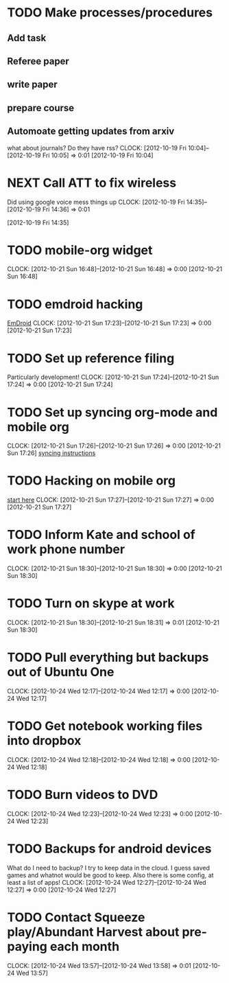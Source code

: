 #+FILETAGS: REFILE


* TODO Make processes/procedures
  :PROPERTIES:
  :ID:       50e535ee-36a6-4fcc-96c9-a2af4506d733
  :END:
** Add task
** Referee paper
** write paper
** prepare course
** Automoate getting updates from arxiv
what about journals? Do they have rss?
  CLOCK: [2012-10-19 Fri 10:04]--[2012-10-19 Fri 10:05] =>  0:01
[2012-10-19 Fri 10:04]
* NEXT Call ATT to fix wireless
Did using google voice mess things up
  CLOCK: [2012-10-19 Fri 14:35]--[2012-10-19 Fri 14:36] =>  0:01
  :PROPERTIES:
  :ID:       880fc714-3787-4236-97ad-4a5a67ea81ff
  :END:
[2012-10-19 Fri 14:35]
* TODO mobile-org widget
  CLOCK: [2012-10-21 Sun 16:48]--[2012-10-21 Sun 16:48] =>  0:00
[2012-10-21 Sun 16:48]
* TODO emdroid hacking
[[http://www.emacswiki.org/emacs/EmDroid][EmDroid]]
  CLOCK: [2012-10-21 Sun 17:23]--[2012-10-21 Sun 17:23] =>  0:00
[2012-10-21 Sun 17:23]
* TODO Set up reference filing
Particularly development!
  CLOCK: [2012-10-21 Sun 17:24]--[2012-10-21 Sun 17:24] =>  0:00
[2012-10-21 Sun 17:24]
* TODO Set up syncing org-mode and mobile org
  CLOCK: [2012-10-21 Sun 17:26]--[2012-10-21 Sun 17:26] =>  0:00
[2012-10-21 Sun 17:26]
[[https://github.com/matburt/mobileorg-android/wiki/FAQ][syncing instructions]]
* TODO Hacking on mobile org
[[https://github.com/matburt/mobileorg-android/blob/master/HACKING.md][start here]]
  CLOCK: [2012-10-21 Sun 17:27]--[2012-10-21 Sun 17:27] =>  0:00
[2012-10-21 Sun 17:27]

* TODO Inform Kate and school of work phone number
  CLOCK: [2012-10-21 Sun 18:30]--[2012-10-21 Sun 18:30] =>  0:00
[2012-10-21 Sun 18:30]
* TODO Turn on skype at work
  CLOCK: [2012-10-21 Sun 18:30]--[2012-10-21 Sun 18:31] =>  0:01
[2012-10-21 Sun 18:30]

* TODO Pull everything but backups out of Ubuntu One
  CLOCK: [2012-10-24 Wed 12:17]--[2012-10-24 Wed 12:17] =>  0:00
[2012-10-24 Wed 12:17]
* TODO Get notebook working files into dropbox
  CLOCK: [2012-10-24 Wed 12:18]--[2012-10-24 Wed 12:18] =>  0:00
[2012-10-24 Wed 12:18]
* TODO Burn videos to DVD
  CLOCK: [2012-10-24 Wed 12:23]--[2012-10-24 Wed 12:23] =>  0:00
[2012-10-24 Wed 12:23]
* TODO Backups for android devices
What do I need to backup? I try to keep data in the cloud. I guess saved games and whatnot would be good to keep. Also there is some config, at least a list of apps!
  CLOCK: [2012-10-24 Wed 12:27]--[2012-10-24 Wed 12:27] =>  0:00
[2012-10-24 Wed 12:27]
* TODO Contact Squeeze play/Abundant Harvest about pre-paying each month
  CLOCK: [2012-10-24 Wed 13:57]--[2012-10-24 Wed 13:58] =>  0:01
[2012-10-24 Wed 13:57]

